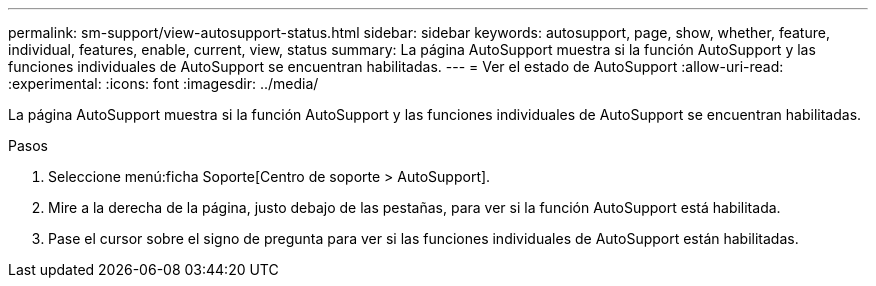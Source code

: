---
permalink: sm-support/view-autosupport-status.html 
sidebar: sidebar 
keywords: autosupport, page, show, whether, feature, individual, features, enable, current, view, status 
summary: La página AutoSupport muestra si la función AutoSupport y las funciones individuales de AutoSupport se encuentran habilitadas. 
---
= Ver el estado de AutoSupport
:allow-uri-read: 
:experimental: 
:icons: font
:imagesdir: ../media/


[role="lead"]
La página AutoSupport muestra si la función AutoSupport y las funciones individuales de AutoSupport se encuentran habilitadas.

.Pasos
. Seleccione menú:ficha Soporte[Centro de soporte > AutoSupport].
. Mire a la derecha de la página, justo debajo de las pestañas, para ver si la función AutoSupport está habilitada.
. Pase el cursor sobre el signo de pregunta para ver si las funciones individuales de AutoSupport están habilitadas.

